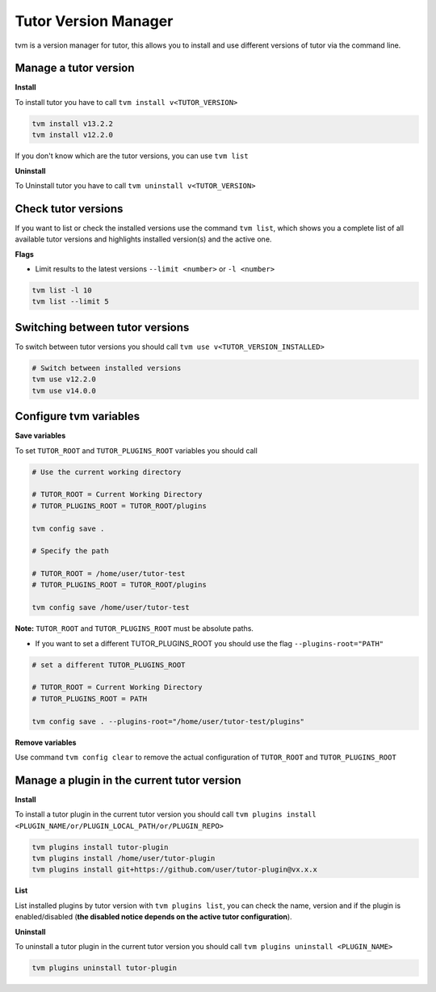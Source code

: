 #####################
Tutor Version Manager
#####################

tvm is a version manager for tutor, this allows you to install and use different versions of tutor via the command line. 
    

Manage a tutor version
-----------------------

**Install**

To install tutor you have to call ``tvm install v<TUTOR_VERSION>``

.. code-block:: bash  
    
    tvm install v13.2.2
    tvm install v12.2.0

If you don't know which are the tutor versions, you can use ``tvm list``

**Uninstall**

To Uninstall tutor you have to call ``tvm uninstall v<TUTOR_VERSION>``



Check tutor versions
--------------------

If you want to list or check the installed versions use the command ``tvm list``, which shows you a complete list of all available tutor versions and highlights installed version(s) and the active one.

.. image:: images/tvm_list.png
    
    
**Flags**


- Limit results to the latest versions ``--limit <number>`` or ``-l <number>``

.. code-block:: bash
    
    tvm list -l 10
    tvm list --limit 5


Switching between tutor versions
--------------------------------
To switch between tutor versions you should call ``tvm use v<TUTOR_VERSION_INSTALLED>``

.. code-block:: bash
    
    # Switch between installed versions
    tvm use v12.2.0
    tvm use v14.0.0
 
    
Configure tvm variables 
-----------------------

**Save variables**

To set ``TUTOR_ROOT`` and ``TUTOR_PLUGINS_ROOT`` variables you should call

.. code-block:: bash
    
    # Use the current working directory
    
    # TUTOR_ROOT = Current Working Directory
    # TUTOR_PLUGINS_ROOT = TUTOR_ROOT/plugins
    
    tvm config save .
    
    # Specify the path
    
    # TUTOR_ROOT = /home/user/tutor-test
    # TUTOR_PLUGINS_ROOT = TUTOR_ROOT/plugins
    
    tvm config save /home/user/tutor-test
    
**Note:**  ``TUTOR_ROOT`` and ``TUTOR_PLUGINS_ROOT`` must be absolute paths. 
    
- If you want to set a different TUTOR_PLUGINS_ROOT you should use the flag  ``--plugins-root="PATH"``

.. code-block:: bash
    
    # set a different TUTOR_PLUGINS_ROOT
    
    # TUTOR_ROOT = Current Working Directory
    # TUTOR_PLUGINS_ROOT = PATH
    
    tvm config save . --plugins-root="/home/user/tutor-test/plugins"

**Remove variables**

Use command ``tvm config clear`` to remove the actual configuration of ``TUTOR_ROOT`` and ``TUTOR_PLUGINS_ROOT`` 


Manage a plugin in the current tutor version
------------------------------------------------

**Install**

To install a tutor plugin in the current tutor version you should call ``tvm plugins install <PLUGIN_NAME/or/PLUGIN_LOCAL_PATH/or/PLUGIN_REPO>``

.. code-block:: bash
    
    tvm plugins install tutor-plugin
    tvm plugins install /home/user/tutor-plugin
    tvm plugins install git+https://github.com/user/tutor-plugin@vx.x.x
    
    
**List**

List installed plugins by tutor version with ``tvm plugins list``, you can check the name, version and if the plugin is enabled/disabled (**the disabled notice depends on the active tutor configuration**).

.. image:: images/tvm_plugins_list.png


**Uninstall**

To uninstall a tutor plugin in the current tutor version you should call ``tvm plugins uninstall <PLUGIN_NAME>``

.. code-block:: bash
    
    tvm plugins uninstall tutor-plugin
    
